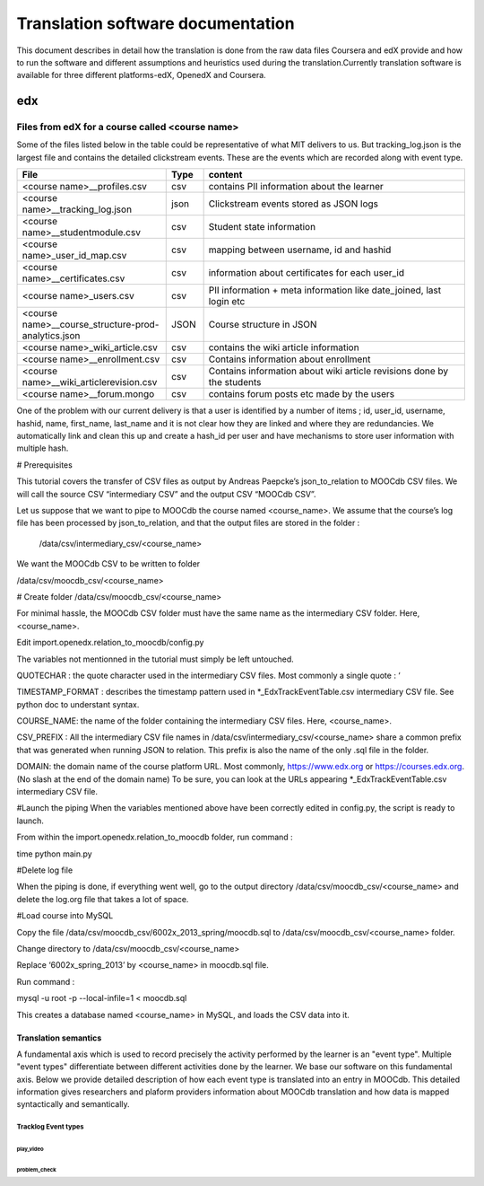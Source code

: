 #############
Translation software documentation 
#############

This document describes in detail how the translation is done from the raw data files Coursera and edX provide and how to run the 
software and different assumptions and heuristics used during the translation.Currently translation software is available for 
three different platforms-edX, OpenedX and Coursera. 


edx
===

**********************
Files from edX for a course called <course name>
**********************
Some of the files listed below in the table could be representative of what MIT delivers to us. But tracking_log.json is the largest file
and contains the detailed clickstream events. These are the events which are recorded along with event type. 

.. list-table::
   :widths: 40 10 70
   :header-rows: 1

   * - File
     - Type
     - content
   * - <course name>__profiles.csv 
     - csv
     - contains PII information about the learner
   * - <course name>__tracking_log.json 
     - json
     - Clickstream events stored as JSON logs
   * - <course name>__studentmodule.csv 
     - csv
     - Student state information 
   * - <course name>_user_id_map.csv 
     - csv
     - mapping between username, id and hashid 
   * - <course name>__certificates.csv  
     - csv
     - information about certificates for each user_id
   * - <course name>_users.csv
     - csv
     - PII information + meta information like date_joined, last login etc
   * - <course name>__course_structure-prod-analytics.json 
     - JSON
     - Course structure in JSON
   * - <course name>_wiki_article.csv 
     - csv
     - contains the wiki article information
   * - <course name>__enrollment.csv  
     - csv
     - Contains information about enrollment 
   * - <course name>__wiki_articlerevision.csv 
     - csv
     - Contains information about wiki article revisions done by the students
   * - <course name>__forum.mongo
     - csv
     - contains forum posts etc made by the users 

  

One of the problem with our current delivery is that a user is identified by a number of items ; id, user_id, username, hashid, name, first_name, last_name 
and it is not clear how they are linked and where they are redundancies. We automatically link and clean this up and create a hash_id per 
user and have mechanisms to store user information with multiple hash. 



# Prerequisites

This tutorial covers the transfer of CSV files as output by Andreas Paepcke’s json_to_relation to MOOCdb CSV files.
We will call the source CSV “intermediary CSV” and the output CSV “MOOCdb CSV”.

Let us suppose that we want to pipe to MOOCdb the course named <course_name>.
We assume that the course’s log file has been processed by json_to_relation, 
and that the output files are stored in the folder :

  /data/csv/intermediary_csv/<course_name>

We want the MOOCdb CSV to be written to folder 

/data/csv/moocdb_csv/<course_name>

# Create folder /data/csv/moocdb_csv/<course_name>

For minimal hassle, the MOOCdb CSV folder must have the same name as the intermediary CSV folder. Here, <course_name>. 

Edit import.openedx.relation_to_moocdb/config.py

The variables not mentionned in the tutorial must simply be left untouched.

QUOTECHAR : the quote character used in the intermediary CSV files. Most commonly a single quote : ‘

TIMESTAMP_FORMAT : describes the timestamp pattern used in *_EdxTrackEventTable.csv intermediary CSV file. See python doc to understant syntax.

COURSE_NAME: the name of the folder containing the intermediary CSV files. Here, <course_name>.

CSV_PREFIX : All the intermediary CSV file names in 
/data/csv/intermediary_csv/<course_name>
share a common prefix that was generated when running JSON to relation. This prefix is also the name of the only .sql file in the folder. 

DOMAIN: the domain name of the course platform URL. Most commonly, https://www.edx.org or https://courses.edx.org. (No slash at the end of the domain name) To be sure, you can look at the URLs appearing *_EdxTrackEventTable.csv intermediary CSV file.

#Launch the piping
When the variables mentioned above have been correctly edited in config.py, the script is ready to launch. 

From within the import.openedx.relation_to_moocdb folder, run command :

time python main.py

#Delete log file

When the piping is done, if everything went well, go to the output directory /data/csv/moocdb_csv/<course_name> and delete the log.org file that takes a lot of space.

#Load course into MySQL

Copy the file /data/csv/moocdb_csv/6002x_2013_spring/moocdb.sql to /data/csv/moocdb_csv/<course_name> folder.

Change directory to /data/csv/moocdb_csv/<course_name>

Replace ‘6002x_spring_2013’ by <course_name> in moocdb.sql file.

Run command :

mysql -u root -p --local-infile=1 < moocdb.sql

This creates a database named <course_name> in MySQL, and loads the CSV data into it. 



Translation semantics
+++++++++++++++++++++

A fundamental axis which is used to record precisely the activity performed 
by the learner is an "event type". Multiple "event types" differentiate between different activities done by the learner. We base
our software on this fundamental axis. Below we provide detailed description of how each event type is translated into an entry in 
MOOCdb. This detailed information gives researchers and plaform providers information about MOOCdb translation and how data is mapped 
syntactically and semantically. 

Tracklog Event types
-------------------

play_video
^^^^^^^^^^

problem_check
^^^^^^^^^^^^^

